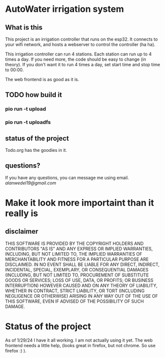 * AutoWater irrigation system

** What is this
This project is an irrigation controller that runs on the esp32. It connects to your wifi network, and hosts a webserver to control the controller (ha ha).

This irrigation controller can run 4 stations. Each station can run up to 4 times a day. If you need more, the code should be easy to change (in theory). If you don't want it to run 4 times a day, set start time and stop time to 00:00.

The web frontend is as good as it is.

** TODO how build it
*** pio run -t upload
*** pio run -t uploadfs

** status of the project
Todo.org has the goodies in it.

** questions?
If you have any questions, you can message me using email. /alanwedel19@gmail.com/

* Make it look more importaint than it really is
** disclaimer
THIS SOFTWARE IS PROVIDED BY THE COPYRIGHT HOLDERS AND CONTRIBUTORS "AS IS" AND ANY EXPRESS OR IMPLIED WARRANTIES, INCLUDING, BUT NOT LIMITED TO, THE IMPLIED WARRANTIES OF MERCHANTABILITY AND FITNESS FOR A PARTICULAR PURPOSE ARE DISCLAIMED. IN NO EVENT SHALL BE LIABLE FOR ANY DIRECT, INDIRECT, INCIDENTAL, SPECIAL, EXEMPLARY, OR CONSEQUENTIAL DAMAGES (INCLUDING, BUT NOT LIMITED TO, PROCUREMENT OF SUBSTITUTE GOODS OR SERVICES; LOSS OF USE, DATA, OR PROFITS; OR BUSINESS INTERRUPTION) HOWEVER CAUSED AND ON ANY THEORY OF LIABILITY, WHETHER IN CONTRACT, STRICT LIABILITY, OR TORT (INCLUDING NEGLIGENCE OR OTHERWISE) ARISING IN ANY WAY OUT OF THE USE OF THIS SOFTWARE, EVEN IF ADVISED OF THE POSSIBILITY OF SUCH DAMAGE.

* Status of the project
As of 1/29/24 I have it all working. I am not actually using it yet. The web frontend needs a little help, (looks great in firefox, but not chrome. So use firefox :) ).
